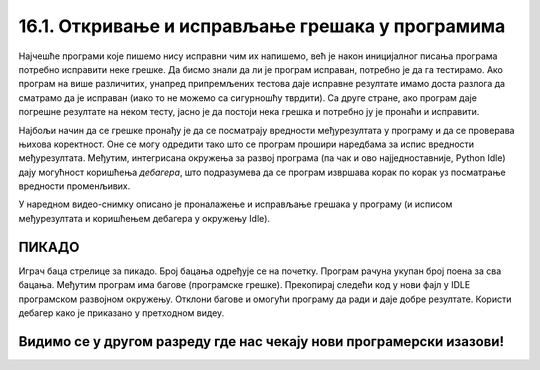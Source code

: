 16.1. Откривање и исправљање грешака у програмима
#################################################

Најчешће програми које пишемо нису исправни чим их напишемо, већ је
након иницијалног писања програма потребно исправити неке грешке. Да
бисмо знали да ли је програм исправан, потребно је да га
тестирамо. Ако програм на више различитих, унапред припремљених
тестова даје исправне резултате имамо доста разлога да сматрамо да је
исправан (иако то не можемо са сигурношћу тврдити). Са друге стране,
ако програм даје погрешне резултате на неком тесту, јасно је да
постоји нека грешка и потребно ју је пронаћи и исправити.

Најбољи начин да се грешке пронађу је да се посматрају вредности
међурезултата у програму и да се проверава њихова коректност. Оне се
могу одредити тако што се програм прошири наредбама за испис вредности
међурезултата. Међутим, интегрисана окружења за развој програма (па
чак и ово најједноставније, Python Idle) дају могућност коришћења
*дебагера*, што подразумева да се програм извршава корак по корак уз
посматрање вредности променљивих.

У наредном видео-снимку описано је проналажење и исправљање грешака у
програму (и исписом међурезултата и коришћењем дебагера у окружењу
Idle).

.. ytpopup:: O2qZ8BEfINw
      :width: 735
      :height: 415
      :align: center

ПИКАДО
------

Играч баца стрелице за пикадо. Број бацања одређује се на почетку. 
Програм рачуна укупан број поена за сва бацања. Међутим програм има 
багове (програмске грешке). Прекопирај следећи код у нови фајл у IDLE 
програмском развојном окружењу. Отклони багове и омогући програму да 
ради и даје добре резултате. Користи дебагер како је приказано у претходном видеу.

.. activecode:: код_за_дебаговање
   :nocodelens:
   :enablecopy:
   :playtask:

   broj_bacanja = input("Унесите број бацања: ")

   lista = []

   for i in range(1, broj_bacanja):
       lista.append(int(input("Број поена: ")))

   print("Укупан број поена износи: ", max(lista))
   ====
   broj_pokusaja = int(input("Унесите број бацања: "))

   lista = []

   for i in range(broj_pokusaja):
       lista.append(int(input("Број поена: ")))

   print("Укупан број поена износи: ", sum(lista))


Видимо се у другом разреду где нас чекају нови програмерски изазови!
--------------------------------------------------------------------